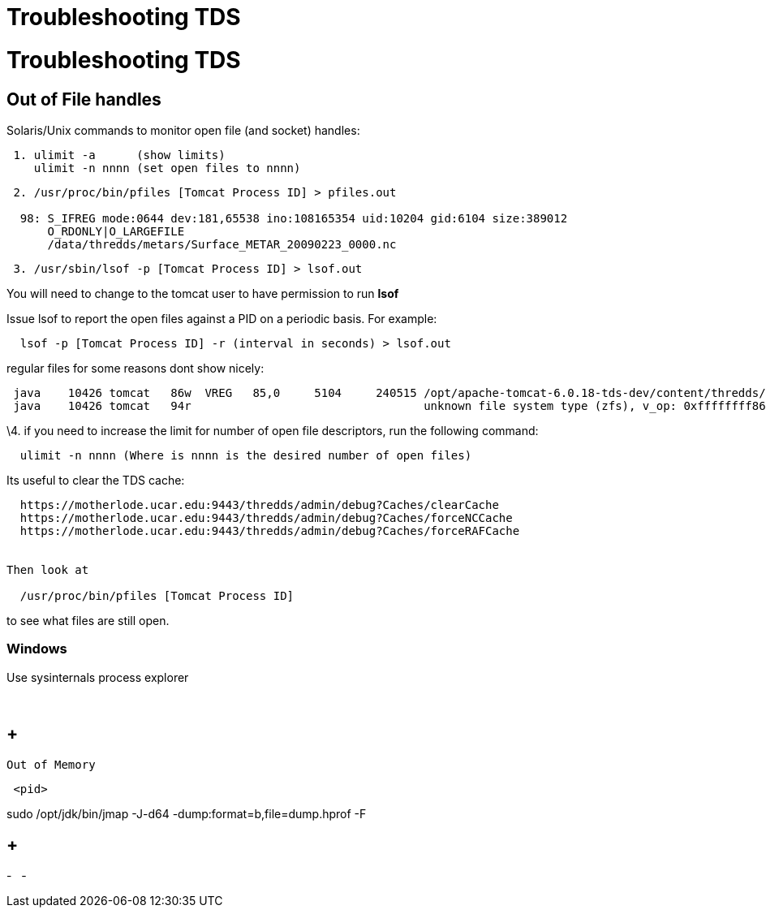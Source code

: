 Troubleshooting TDS
===================

= Troubleshooting TDS

== Out of File handles

Solaris/Unix commands to monitor open file (and socket) handles:

-------------------------------------------
 1. ulimit -a      (show limits)
    ulimit -n nnnn (set open files to nnnn)
-------------------------------------------

----------------------------------------------------------------------------------
 2. /usr/proc/bin/pfiles [Tomcat Process ID] > pfiles.out
  
  98: S_IFREG mode:0644 dev:181,65538 ino:108165354 uid:10204 gid:6104 size:389012
      O_RDONLY|O_LARGEFILE
      /data/thredds/metars/Surface_METAR_20090223_0000.nc
----------------------------------------------------------------------------------

-----------------------------------------------------
 3. /usr/sbin/lsof -p [Tomcat Process ID] > lsof.out 
-----------------------------------------------------

You will need to change to the tomcat user to have permission to run
*lsof*

Issue lsof to report the open files against a PID on a periodic basis.
For example:

-----------------------------------------------------------------
  lsof -p [Tomcat Process ID] -r (interval in seconds) > lsof.out
-----------------------------------------------------------------

regular files for some reasons dont show nicely: +

--------------------------------------------------------------------------------------------------------------------------------------
 java    10426 tomcat   86w  VREG   85,0     5104     240515 /opt/apache-tomcat-6.0.18-tds-dev/content/thredds/logs/threddsServlet.log
 java    10426 tomcat   94r                                  unknown file system type (zfs), v_op: 0xffffffff86cd7380
--------------------------------------------------------------------------------------------------------------------------------------

\4. if you need to increase the limit for number of open file
descriptors, run the following command:

--------------------------------------------------------------------
  ulimit -n nnnn (Where is nnnn is the desired number of open files)
--------------------------------------------------------------------

Its useful to clear the TDS cache:

---------------------------------------------------------------------------
  https://motherlode.ucar.edu:9443/thredds/admin/debug?Caches/clearCache
  https://motherlode.ucar.edu:9443/thredds/admin/debug?Caches/forceNCCache
  https://motherlode.ucar.edu:9443/thredds/admin/debug?Caches/forceRAFCache


Then look at 
     
  /usr/proc/bin/pfiles [Tomcat Process ID]
---------------------------------------------------------------------------

to see what files are still open.

=== Windows

Use sysinternals process explorer

 

==  +
 Out of Memory

------
 <pid>
------

sudo /opt/jdk/bin/jmap -J-d64 -dump:format=b,file=dump.hprof -F

==  +

-
 
-
